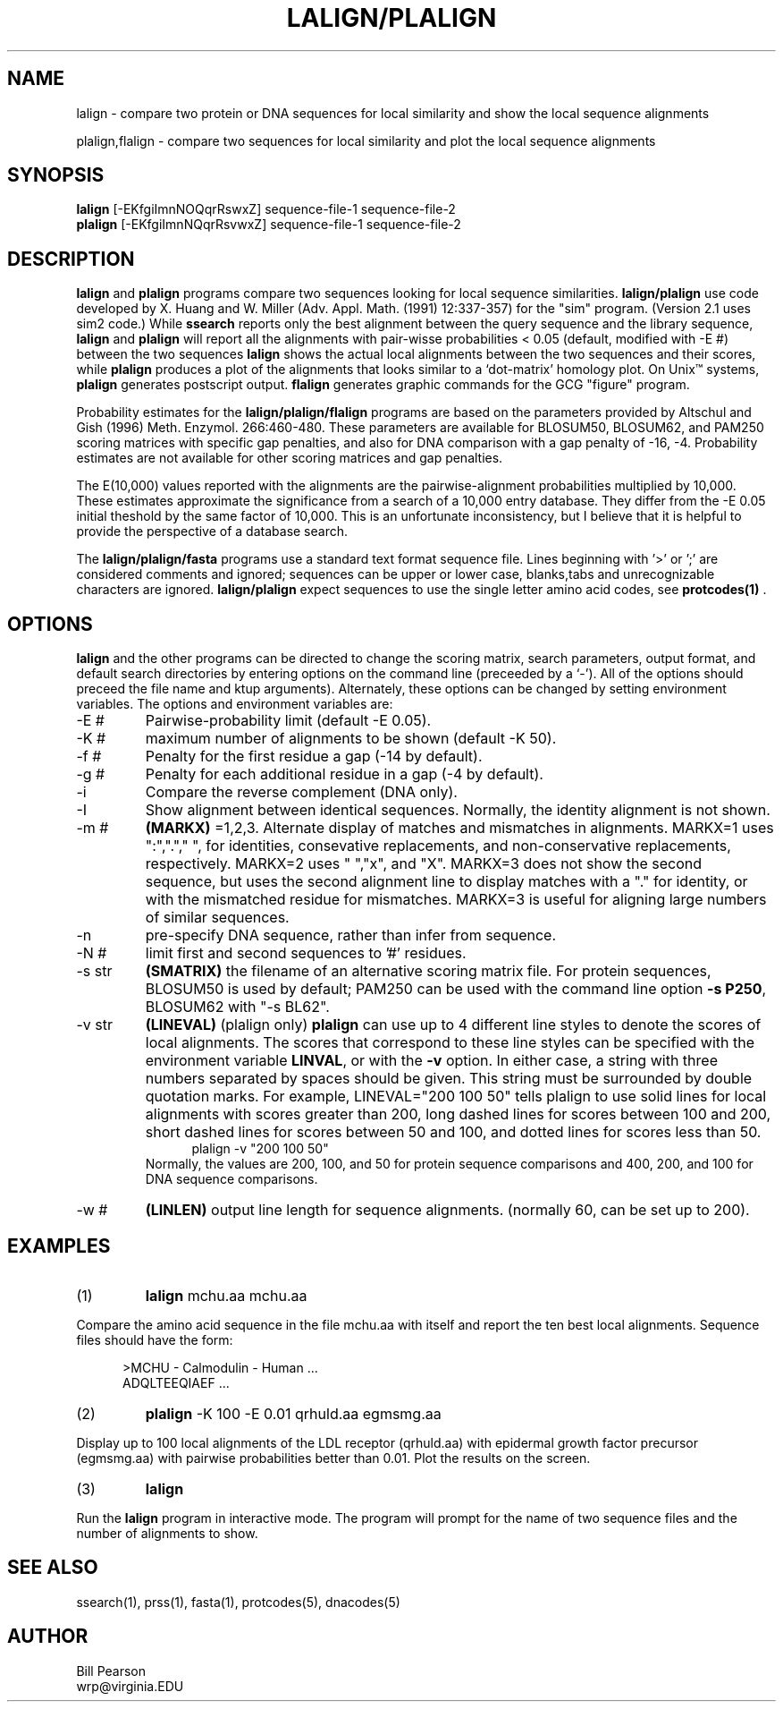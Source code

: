.TH LALIGN/PLALIGN 1 local
.SH NAME
lalign \- compare two protein or DNA sequences for local similarity and show the local sequence alignments

plalign,flalign \- compare two sequences for local similarity and plot the local sequence alignments

.SH SYNOPSIS
.B lalign
[-EKfgiImnNOQqrRswxZ] sequence-file-1 sequence-file-2 
.br
.B plalign
[-EKfgiImnNQqrRsvwxZ] sequence-file-1 sequence-file-2 

.SH DESCRIPTION
.B lalign
and
.B plalign
programs compare two sequences looking for local sequence
similarities.
.B lalign/plalign
use code developed by X. Huang and W. Miller (Adv. Appl. Math. (1991)
12:337-357) for the "sim" program.  (Version 2.1 uses sim2 code.) While
.B ssearch
reports only the best alignment between the query sequence and the
library sequence,
.B lalign
and
.B plalign
will report all the alignments with pair-wisse probabilities < 0.05 (default,
modified with -E #) between the two sequences
.B lalign
shows the actual local alignments between the two sequences and their
scores, while
.B plalign
produces a plot of the alignments that looks similar to a
`dot-matrix' homology plot.  On Unix\(tm systems,
.B plalign
generates postscript output.
.B flalign
generates graphic commands for the GCG "figure" program.
.PP
Probability estimates for the 
.B lalign/plalign/flalign
programs are based on the parameters provided by Altschul and Gish
(1996) Meth. Enzymol. 266:460-480.  These parameters are available for
BLOSUM50, BLOSUM62, and PAM250 scoring matrices with specific gap
penalties, and also for DNA comparison with a gap penalty of -16, -4.
Probability estimates are not available for other scoring matrices and
gap penalties.
.PP
The E(10,000) values reported with the alignments are the
pairwise-alignment probabilities multiplied by 10,000. These estimates
approximate the significance from a search of a 10,000 entry database.
They differ from the -E 0.05 initial theshold by the same factor of
10,000.  This is an unfortunate inconsistency, but I believe that
it is helpful to provide the perspective of a database search.
.PP
The
.B lalign/plalign/fasta
programs use a standard text format sequence file.  Lines beginning
with '>' or ';' are considered comments and ignored; sequences can be upper or
lower case, blanks,tabs and unrecognizable characters are ignored.
.B lalign/plalign
expect sequences to use the single letter amino acid codes, see
.B protcodes(1)
\&.
.SH OPTIONS
.PP
.B lalign
and the other programs can be directed to change the scoring matrix,
search parameters, output format, and default search directories by
entering options on the command line (preceeded by a `\-'). All of the
options should preceed the file name and ktup arguments). Alternately,
these options can be changed by setting environment variables.  The
options and environment variables are:
.TP
\-E #
Pairwise-probability limit (default -E 0.05).
.TP
\-K #
maximum number of alignments to be shown (default -K 50).
.TP
\-f #
Penalty for the first residue a gap (-14 by default).
.TP
\-g #
Penalty for each additional residue in a gap (-4 by default).
.TP
\-i
Compare the reverse complement (DNA only).
.TP
\-I
Show alignment between identical sequences.  Normally, the identity
alignment is not shown.
.TP
\-m #
.B (MARKX)
=1,2,3. Alternate display of matches and mismatches in
alignments. MARKX=1 uses ":","."," ", for identities, consevative
replacements, and non-conservative replacements, respectively. MARKX=2
uses " ","x", and "X".  MARKX=3 does not show the second sequence, but
uses the second alignment line to display matches with a "."  for
identity, or with the mismatched residue for mismatches.  MARKX=3 is
useful for aligning large numbers of similar sequences.
.TP
\-n
pre-specify DNA sequence, rather than infer from  sequence.
.TP
\-N #
limit first and second sequences to '#' residues.
.TP
\-s str
.B (SMATRIX)
the filename of an alternative scoring matrix file.  For protein
sequences, BLOSUM50 is used by default; PAM250 can be used with the
command line option
.B -s P250\c
\&, BLOSUM62 with "-s BL62".
.TP
\-v str
.B (LINEVAL)
(plalign only)
.B plalign
can use up to 4 different line styles to denote the
scores of local alignments.  The scores that correspond to these
line styles can be specified with the environment variable
.B LINVAL\c
\&, or with the
.B \-v
option.  In either case, a string with three numbers separated by
spaces should be given.  This string must be surrounded by double
quotation marks.  For example, LINEVAL="200 100 50" tells plalign
to use solid lines for local alignments with scores greater than 200,
long dashed lines for scores between 100 and 200, short dashed lines
for scores between 50 and 100, and dotted lines for scores less than 50.
.in +0.5i
plalign -v "200 100 50"
.in -0.5i
Normally, the values are 200, 100, and 50 for protein sequence comparisons
and 400, 200, and 100 for DNA sequence comparisons.
.TP
\-w #
.B (LINLEN)
output line length for sequence alignments.  (normally 60,
can be set up to 200).
.SH EXAMPLES
.TP
(1)
.B lalign
mchu.aa mchu.aa
.PP
Compare the amino acid sequence in the file mchu.aa with itself and
report the ten best local alignments.  Sequence files should have the form:
.nf
.in +5n

>MCHU - Calmodulin - Human ...
ADQLTEEQIAEF ...
.in +0n

.fi
.TP
(2)
.B plalign
-K 100 -E 0.01 qrhuld.aa egmsmg.aa 
.PP
Display up to 100 local alignments of the LDL
receptor (qrhuld.aa) with epidermal growth factor precursor
(egmsmg.aa) with pairwise probabilities better than 0.01.
Plot the results on the screen.
.TP
(3)
.B lalign
.PP
Run the
.B lalign
program in interactive mode.  The program will prompt for
the name of two sequence files and the number of alignments to show.
.SH "SEE ALSO"
ssearch(1), prss(1), fasta(1), protcodes(5), dnacodes(5)
.SH AUTHOR
Bill Pearson
.br
wrp@virginia.EDU
